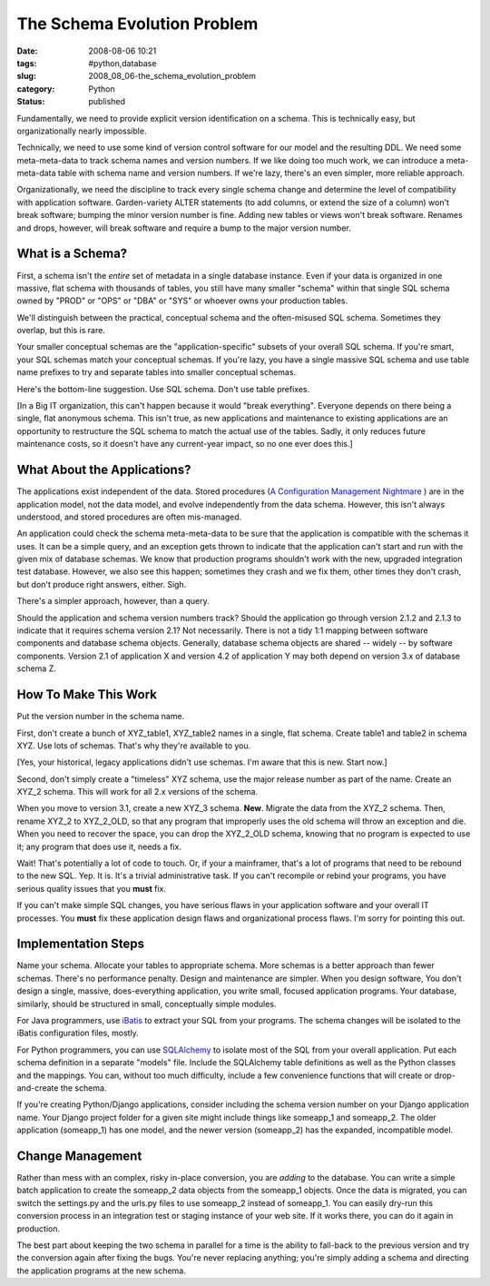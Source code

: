 The Schema Evolution Problem
============================

:date: 2008-08-06 10:21
:tags: #python,database
:slug: 2008_08_06-the_schema_evolution_problem
:category: Python
:status: published







Fundamentally, we need to provide explicit version identification on a schema.   This is technically easy, but organizationally nearly impossible.



Technically, we need to use some kind of version control software for our model and the resulting DDL.  We need some meta-meta-data to track schema names and version numbers.  If we like doing too much work, we can introduce a meta-meta-data table with schema name and version numbers.  If we're lazy, there's an even simpler, more reliable approach.



Organizationally, we need the discipline to track every single schema change and determine the level of compatibility with application software.  Garden-variety ALTER statements (to add columns, or extend the size of a column) won't break software; bumping the minor version number is fine.  Adding new tables or views won't break software.  Renames and drops, however, will break software and require a bump to the major version number.



What is a Schema?
------------------



First, a schema isn't the *entire*  set of metadata in a single database instance.  Even if your data is organized in one massive, flat schema with thousands of tables, you still have many smaller "schema" within that single SQL schema owned by "PROD" or "OPS" or "DBA" or "SYS" or whoever owns your production tables.



We'll distinguish between the practical, conceptual schema and the often-misused SQL schema.  Sometimes they overlap, but this is rare.



Your smaller conceptual schemas are the "application-specific" subsets of your overall SQL schema.  If you're smart, your SQL schemas match your conceptual schemas.  If you're lazy, you have a single massive SQL schema and use table name prefixes to try and separate tables into smaller conceptual schemas.



Here's the bottom-line suggestion. Use SQL schema.  Don't use table prefixes.  



[In a Big IT organization, this can't happen because it would "break everything".  Everyone depends on there being a single, flat anonymous schema.  This isn't true, as new applications and maintenance to existing applications are an opportunity to restructure the SQL schema to match the actual use of the tables.  Sadly, it only reduces future maintenance costs, so it doesn't have any current-year impact, so no one ever does this.]



What About the Applications?
-----------------------------



The applications exist independent of the data.  Stored procedures (`A Configuration Management Nightmare <{filename}/blog/2008/08/2008_08_03-stored_procedures_are_a_configuration_management_nightmare_revised.rst>`_ ) are in the application model, not the data model, and evolve independently from the data schema.  However, this isn't always understood, and stored procedures are often mis-managed.



An application could check the schema meta-meta-data to be sure that the application is compatible with the schemas it uses.  It can be a simple query, and an exception gets thrown to indicate that the application can't start and run with the given mix of database schemas.  We know that production programs shouldn't work with the new, upgraded integration test database.  However, we also see this happen; sometimes they crash and we fix them, other times they don't crash, but don't produce right answers, either.  Sigh.



There's a simpler approach, however, than a query.



Should the application and schema version numbers track?  Should the application go through version 2.1.2 and 2.1.3 to indicate that it requires schema version 2.1?  Not necessarily.  There is not a tidy 1:1 mapping between software components and database schema objects.  Generally, database schema objects are shared -- widely -- by software components.  Version 2.1 of application X and version 4.2 of application Y may both depend on version 3.x of database schema Z.



How To Make This Work
----------------------



Put the version number in the schema name.



First, don't create a bunch of XYZ_table1, XYZ_table2 names in a single, flat schema.  Create table1 and table2 in schema XYZ.  Use lots of schemas.  That's why they're available to you.



[Yes, your historical, legacy applications didn't use schemas.  I'm aware that this is new.  Start now.]



Second, don't simply create a "timeless" XYZ schema, use the major release number as part of the name.  Create an XYZ_2 schema.  This will work for all 2.x versions of the schema.



When you move to version 3.1, create a new XYZ_3 schema.  **New**.  Migrate the data from the XYZ_2 schema.  Then, rename XYZ_2 to XYZ_2_OLD, so that any program that improperly uses the old schema will throw an exception and die.  When you need to recover the space, you can drop the XYZ_2_OLD schema, knowing that no program is expected to use it; any program that does use it, needs a fix.



Wait!  That's potentially a lot of code to touch.  Or, if your a mainframer, that's a lot of programs that need to be rebound to the new SQL.  Yep.  It is.  It's a trivial administrative task.  If you can't recompile or rebind your programs, you have serious quality issues that you **must**  fix.



If you can't make simple SQL changes, you have serious flaws in your application software and your overall IT processes.  You **must**  fix these application design flaws and organizational process flaws.  I'm sorry for pointing this out.



Implementation Steps
---------------------



Name your schema.  Allocate your tables to appropriate schema.  More schemas is a better approach than fewer schemas.  There's no performance penalty.  Design and maintenance are simpler.  When you design software, You don't design a single, massive, does-everything application, you write small, focused application programs.  Your database, similarly, should be structured in small, conceptually simple modules.



For Java programmers, use `iBatis <http://ibatis.apache.org/>`_  to extract your SQL from your programs.  The schema changes will be isolated to the iBatis configuration files, mostly.



For Python programmers, you can use `SQLAlchemy <http://www.sqlalchemy.org/>`_  to isolate most of the SQL from your overall application.  Put each schema definition in a separate "models" file.  Include the SQLAlchemy table definitions as well as the Python classes and the mappings.  You can, without too much difficulty, include a few convenience functions that will create or drop-and-create the schema.



If you're creating Python/Django applications, consider including the schema version number on your Django application name.  Your Django project folder for a given site might include things like someapp_1 and someapp_2.  The older application (someapp_1) has one model, and the newer version (someapp_2) has the expanded, incompatible model.



Change Management
------------------



Rather than mess with an complex, risky in-place conversion, you are *adding*  to the database.  You can write a simple batch application to create the someapp_2 data objects from the someapp_1 objects.  Once the data is migrated, you can switch the settings.py and the urls.py files to use someapp_2 instead of someapp_1.  You can easily dry-run this conversion process in an integration test or staging instance of your web site.  If it works there, you can do it again in production.



The best part about keeping the two schema in parallel for a time is the ability to fall-back to the previous version and try the conversion again after fixing the bugs.  You're never replacing anything; you're simply adding a schema and directing the application programs at the new schema.




